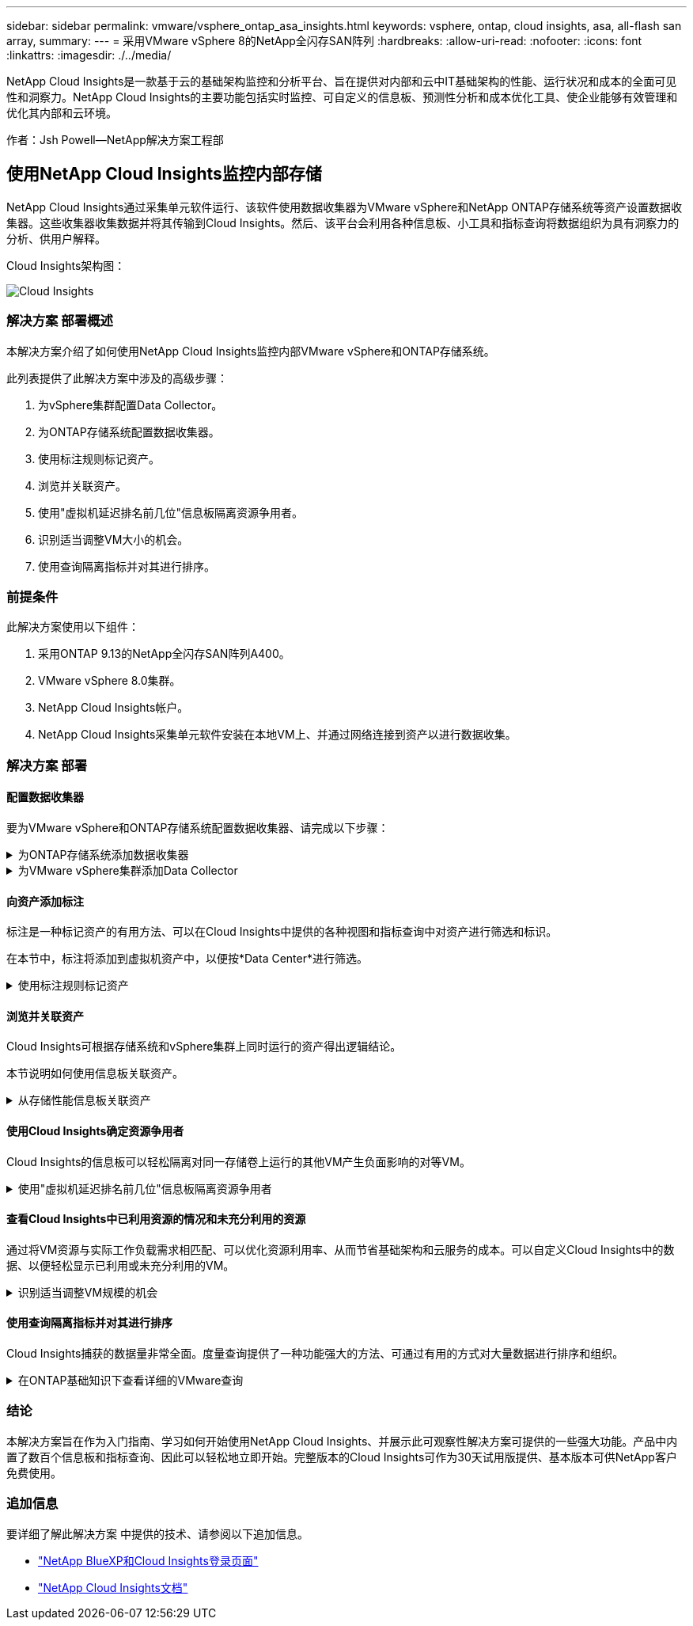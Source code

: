---
sidebar: sidebar 
permalink: vmware/vsphere_ontap_asa_insights.html 
keywords: vsphere, ontap, cloud insights, asa, all-flash san array, 
summary:  
---
= 采用VMware vSphere 8的NetApp全闪存SAN阵列
:hardbreaks:
:allow-uri-read: 
:nofooter: 
:icons: font
:linkattrs: 
:imagesdir: ./../media/


[role="lead"]
NetApp Cloud Insights是一款基于云的基础架构监控和分析平台、旨在提供对内部和云中IT基础架构的性能、运行状况和成本的全面可见性和洞察力。NetApp Cloud Insights的主要功能包括实时监控、可自定义的信息板、预测性分析和成本优化工具、使企业能够有效管理和优化其内部和云环境。

作者：Jsh Powell—NetApp解决方案工程部



== 使用NetApp Cloud Insights监控内部存储

NetApp Cloud Insights通过采集单元软件运行、该软件使用数据收集器为VMware vSphere和NetApp ONTAP存储系统等资产设置数据收集器。这些收集器收集数据并将其传输到Cloud Insights。然后、该平台会利用各种信息板、小工具和指标查询将数据组织为具有洞察力的分析、供用户解释。

Cloud Insights架构图：

image::vmware-asa-image29.png[Cloud Insights]



=== 解决方案 部署概述

本解决方案介绍了如何使用NetApp Cloud Insights监控内部VMware vSphere和ONTAP存储系统。

此列表提供了此解决方案中涉及的高级步骤：

. 为vSphere集群配置Data Collector。
. 为ONTAP存储系统配置数据收集器。
. 使用标注规则标记资产。
. 浏览并关联资产。
. 使用"虚拟机延迟排名前几位"信息板隔离资源争用者。
. 识别适当调整VM大小的机会。
. 使用查询隔离指标并对其进行排序。




=== 前提条件

此解决方案使用以下组件：

. 采用ONTAP 9.13的NetApp全闪存SAN阵列A400。
. VMware vSphere 8.0集群。
. NetApp Cloud Insights帐户。
. NetApp Cloud Insights采集单元软件安装在本地VM上、并通过网络连接到资产以进行数据收集。




=== 解决方案 部署



==== 配置数据收集器

要为VMware vSphere和ONTAP存储系统配置数据收集器、请完成以下步骤：

.为ONTAP存储系统添加数据收集器
[%collapsible]
====
. 登录到Cloud Insights后、导航到*可观察性>收集器>数据收集器*、然后按按钮安装新的数据收集器。
+
image::vmware-asa-image31.png[新的 Data Collector]

. 从此处搜索* ONTAP，然后单击* ONTAP数据管理软件*。
+
image::vmware-asa-image30.png[搜索Data Collector]

. 在*配置收集器*页面上填写收集器的名称，指定正确的*采集单元*并提供ONTAP存储系统的凭据。单击页面底部的*保存并继续*，然后单击*完成设置*以完成配置。
+
image::vmware-asa-image32.png[配置收集器]



====
.为VMware vSphere集群添加Data Collector
[%collapsible]
====
. 再次导航到*可观察性>收集器>数据收集器*并按按钮安装新的数据收集器。
+
image::vmware-asa-image31.png[新的 Data Collector]

. 在此处搜索*vSphere，然后单击*VMware vSphere。
+
image::vmware-asa-image33.png[搜索Data Collector]

. 在*配置收集器*页面上填写收集器的名称、指定正确的*采集单元*并提供vCenter Server的凭据。单击页面底部的*保存并继续*，然后单击*完成设置*以完成配置。
+
image::vmware-asa-image34.png[配置收集器]



====


==== 向资产添加标注

标注是一种标记资产的有用方法、可以在Cloud Insights中提供的各种视图和指标查询中对资产进行筛选和标识。

在本节中，标注将添加到虚拟机资产中，以便按*Data Center*进行筛选。

.使用标注规则标记资产
[%collapsible]
====
. 在左侧菜单中，导航到*Observability > Enrich > Annotation"规则*，然后单击右上角的*+规则*按钮以添加新规则。
+
image::vmware-asa-image35.png[正在访问标注规则]

. 在*添加规则*对话框中，填写规则的名称，找到要应用规则的查询、受影响的标注字段以及要填充的值。
+
image::vmware-asa-image36.png[添加规则]

. 最后，在*Annotations R则*页面的右上角，单击*Run All R则*以运行规则并将标注应用于资产。
+
image::vmware-asa-image37.png[运行所有规则]



====


==== 浏览并关联资产

Cloud Insights可根据存储系统和vSphere集群上同时运行的资产得出逻辑结论。

本节说明如何使用信息板关联资产。

.从存储性能信息板关联资产
[%collapsible]
====
. 在左侧菜单中，导航到*Observability > Explore > All D仪 表板*。
+
image::vmware-asa-image38.png[访问所有信息板]

. 单击*+ from Gallery*按钮可查看可导入的现成信息板列表。
+
image::vmware-asa-image39.png[图库信息板]

. 从列表中选择一个FlexVol性能信息板，然后单击页面底部的*添加信息板*按钮。
+
image::vmware-asa-image40.png[FlexVol性能信息板]

. 导入后、打开信息板。在这里、您可以看到包含详细性能数据的各种小工具。添加一个筛选器以查看单个存储系统、然后选择一个存储卷以深入查看其详细信息。
+
image::vmware-asa-image41.png[深入查看存储卷]

. 在此视图中、您可以看到与此存储卷以及此卷上运行的利用率最高且相关的虚拟机相关的各种指标。
+
image::vmware-asa-image42.png[前几个相关VM]

. 单击利用率最高的虚拟机可深入查看该虚拟机的指标、以查看任何潜在问题。
+
image::vmware-asa-image43.png[VM性能指标]



====


==== 使用Cloud Insights确定资源争用者

Cloud Insights的信息板可以轻松隔离对同一存储卷上运行的其他VM产生负面影响的对等VM。

.使用"虚拟机延迟排名前几位"信息板隔离资源争用者
[%collapsible]
====
. 在此示例中，访问*Gallery *中提供的名为*VMware Admin - Where do I have VM Latery?*的信息板
+
image::vmware-asa-image44.png[虚拟机延迟信息板]

. 接下来，按上一步中创建的*Data Center*标注进行筛选，以查看部分资产。
+
image::vmware-asa-image45.png[数据中心标注]

. 此信息板按平均延迟显示排名前10位的虚拟机的列表。从此处单击相关虚拟机以深入了解其详细信息。
+
image::vmware-asa-image46.png[排名前10位的VM]

. 此时将列出可能引发工作负载争用的VM、并且这些VM可用。深入研究这些VM性能指标、调查任何潜在问题。
+
image::vmware-asa-image47.png[工作负载争用]



====


==== 查看Cloud Insights中已利用资源的情况和未充分利用的资源

通过将VM资源与实际工作负载需求相匹配、可以优化资源利用率、从而节省基础架构和云服务的成本。可以自定义Cloud Insights中的数据、以便轻松显示已利用或未充分利用的VM。

.识别适当调整VM规模的机会
[%collapsible]
====
. 在此示例中，访问*Gallery *中提供的名为*VMware Admin - Where are opportunities to right size？*的信息板
+
image::vmware-asa-image48.png[规模合适的信息板]

. 首先按集群中的所有ESXi主机进行筛选。然后、您可以按内存和CPU利用率查看前N个和后N个VM的排名。
+
image::vmware-asa-image49.png[规模合适的信息板]

. 表允许根据所选数据列进行排序并提供更多详细信息。
+
image::vmware-asa-image50.png[指标表]

. 另一个名为*VMware Admin - Where can I Pastyed Wastere?*的信息板显示已关闭的虚拟机按其容量使用情况进行排序。
+
image::vmware-asa-image51.png[已关闭VM电源]



====


==== 使用查询隔离指标并对其进行排序

Cloud Insights捕获的数据量非常全面。度量查询提供了一种功能强大的方法、可通过有用的方式对大量数据进行排序和组织。

.在ONTAP基础知识下查看详细的VMware查询
[%collapsible]
====
. 导航到*VMware基础知识> ONTAP以访问全面的VMware指标查询。
+
image::vmware-asa-image52.png[ONTAP Essential—VMware]

. 在此视图中、您可以使用多个选项在顶部筛选和分组数据。所有数据列均可自定义、并且可以轻松添加其他列。
+
image::vmware-asa-image53.png[ONTAP Essential—VMware]



====


=== 结论

本解决方案旨在作为入门指南、学习如何开始使用NetApp Cloud Insights、并展示此可观察性解决方案可提供的一些强大功能。产品中内置了数百个信息板和指标查询、因此可以轻松地立即开始。完整版本的Cloud Insights可作为30天试用版提供、基本版本可供NetApp客户免费使用。



=== 追加信息

要详细了解此解决方案 中提供的技术、请参阅以下追加信息。

* https://bluexp.netapp.com/cloud-insights["NetApp BlueXP和Cloud Insights登录页面"]
* https://docs.netapp.com/us-en/cloudinsights/["NetApp Cloud Insights文档"]


